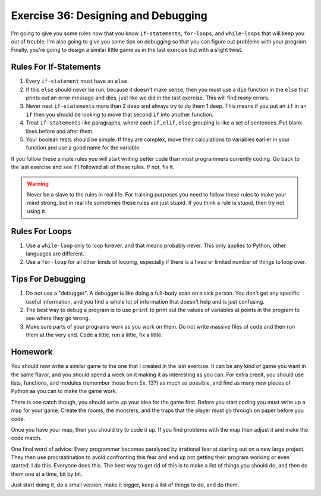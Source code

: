 Exercise 36: Designing and Debugging
************************************

I'm going to give you some rules now that you know ``if-statements``,
``for-loops``, and ``while-loops`` that will keep you out of trouble.  I'm
also going to give you some tips on debugging so that you can figure out
problems with your program.  Finally, you're going to design a similar
little game as in the last exercise but with a slight twist.


Rules For If-Statements
=======================

1. Every ``if-statement`` must have an ``else``.
2. If this ``else`` should never be run, because it doesn't
   make sense, then you must use a ``die`` function in the ``else`` that
   prints out an error message and dies, just like we did in
   the last exercise.  This will find *many* errors.
3. Never nest ``if-statements`` more than 2 deep and always try
   to do them 1 deep.  This means if you put an ``if`` in an ``if`` 
   then you should be looking to move that second ``if`` into
   another function.
4. Treat ``if-statements`` like paragraphs, where each ``if,elif,else``
   grouping is like a set of sentences.  Put blank lines before and
   after them.
5. Your boolean tests should be simple.  If they are complex, move 
   their calculations to variables earlier in your function and use
   a good name for the variable.

If you follow these simple rules you will start writing better code than
most programmers currently coding.  Go back to the last exercise and
see if I followed all of these rules.  If not, fix it.

.. warning::

    Never be a slave to the rules in real life.  For training purposes
    you need to follow these rules to make your mind strong, but in 
    real life sometimes these rules are just stupid.  If you think a 
    rule is stupid, then try not using it.
    


Rules For Loops
===============

1. Use a ``while-loop`` only to loop forever, and that means probably
   never.  This only applies to Python, other languages are different.
2. Use a ``for-loop`` for all other kinds of looping, especially if
   there is a fixed or limited number of things to loop over.


Tips For Debugging
==================

1. Do not use a "debugger".  A debugger is like doing a full-body
   scan on a sick person.  You don't get any specific useful information,
   and you find a whole lot of information that doesn't help and is just
   confusing.
2. The best way to debug a program is to use ``print`` to print
   out the values of variables at points in the program to see
   where they go wrong.
3. Make sure parts of your programs work as you work on them.  Do 
   not write massive files of code and then run them at the very end.
   Code a little, run a little, fix a little.


Homework
========

You should now write a similar game to the one that I created
in the last exercise.  It can be any kind of game you want in the
same flavor, and you should spend a week on it making it as 
interesting as you can.  For extra credit, you should use lists,
functions, and modules (remember those from Ex. 13?) as much as possible,
and find as many new pieces of Python as you can to make the game work.

There is one catch though, you should write up your idea for
the game first.  Before you start coding you must write up
a map for your game.  Create the rooms, the monsters, and
the traps that the player must go through on paper before you
code.

Once you have your map, then you should try to code it up.  If
you find problems with the map then adjust it and make the
code match.

One final word of advice:  Every programmer becomes paralyzed
by irrational fear at starting out on a new large project.
They then use procrastination to avoid confronting this fear
and end up not getting their program working or even started.
I do this.  Everyone does this.  The best way to get rid of 
this is to make a list of things you should do, and then do
them one at a time, bit by bit.

Just start doing it, do a small version, make it bigger, 
keep a list of things to do, and do them.

